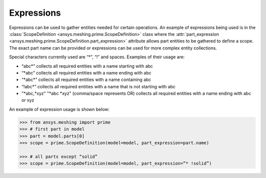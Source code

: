 ************
Expressions 
************

Expressions can be used to gather entities needed for certain operations.  An example of expressions being used is in the :class:`ScopeDefinition <ansys.meshing.prime.ScopeDefinition>` class 
where the :attr:`part_expression <ansys.meshing.prime.ScopeDefinition.part_expression>` attribute allows part entities to be gathered to define a scope.  The exact part name can be provided or expressions can be used 
for more complex entity collections. 

Special characters currently used are “*”, “!” and spaces.  Examples of their usage are: 

* “abc\*” collects all required entities with a name starting with abc  
* “\*abc” collects all required entities with a name ending with abc 
* “\*abc*” collects all required entities with a name containing abc  
* “!abc\*” collects all required entities with a name that is not starting with abc 
* "\*abc,\*xyz" "\*abc \*xyz" (comma/space represents OR) collects all required entities with a name ending with abc or xyz 

An example of expression usage is shown below:

.. code:: python
    
    >>> from ansys.meshing import prime
    >>> # first part in model 
    >>> part = model.parts[0]
    >>> scope = prime.ScopeDefinition(model=model, part_expression=part.name)
    
    >>> # all parts except “solid”
    >>> scope = prime.ScopeDefinition(model=model, part_expression=”* !solid”)
